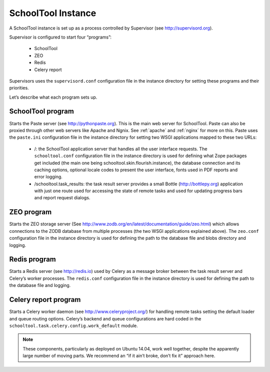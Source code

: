 SchoolTool Instance
===================

A SchoolTool instance is set up as a process controlled by Supervisor (see http://supervisord.org).

Supervisor is configured to start four “programs”:

 * SchoolTool
 * ZEO
 * Redis
 * Celery report

Supervisors uses the ``supervisord.conf`` configuration file in the instance directory for setting these programs and their priorities.

Let’s describe what each program sets up.

SchoolTool program
------------------

Starts the Paste server (see http://pythonpaste.org).  This is the main web server for SchoolTool.  Paste can also be proxied through other web servers like Apache and Ngnix. See :ref:`apache` and :ref:`nginx` for more on this. Paste uses the ``paste.ini`` configuration file in the instance directory for setting two WSGI applications mapped to these two URLs:

 * /: the SchoolTool application server that handles all the user interface requests. The ``schooltool.conf`` configuration file in the instance directory is used for defining what Zope packages get included (the main one being schooltool.skin.flourish.instance), the database connection and its caching options, optional locale codes to present the user interface, fonts used in PDF reports and error logging.

 * /schooltool.task_results: the task result server provides a small Bottle (http://bottlepy.org) application with just one route used for accessing the state of remote tasks and used for updating progress bars and report request dialogs.



ZEO program
-----------

Starts the ZEO storage server (See http://www.zodb.org/en/latest/documentation/guide/zeo.html) which allows connections to the ZODB database from multiple processes (the two WSGI applications explained above). The ``zeo.conf`` configuration file in the instance directory is used for defining the path to the database file and blobs directory and logging.

Redis program
-------------

Starts a Redis server (see http://redis.io) used by Celery as a message broker between the task result server and Celery’s worker processes. The ``redis.conf`` configuration file in the instance directory is used for defining the path to the database file and logging.

Celery report program
---------------------

Starts a Celery worker daemon (see http://www.celeryproject.org/) for handling remote tasks setting the default loader and queue routing options. Celery’s backend and queue configurations are hard coded in the ``schooltool.task.celery.config.work_default`` module.

.. note :: 
  These components, particularly as deployed on Ubuntu 14.04, work well together, despite the apparently large number of moving parts.  We recommend an “if it ain’t broke, don’t fix it” approach here.

